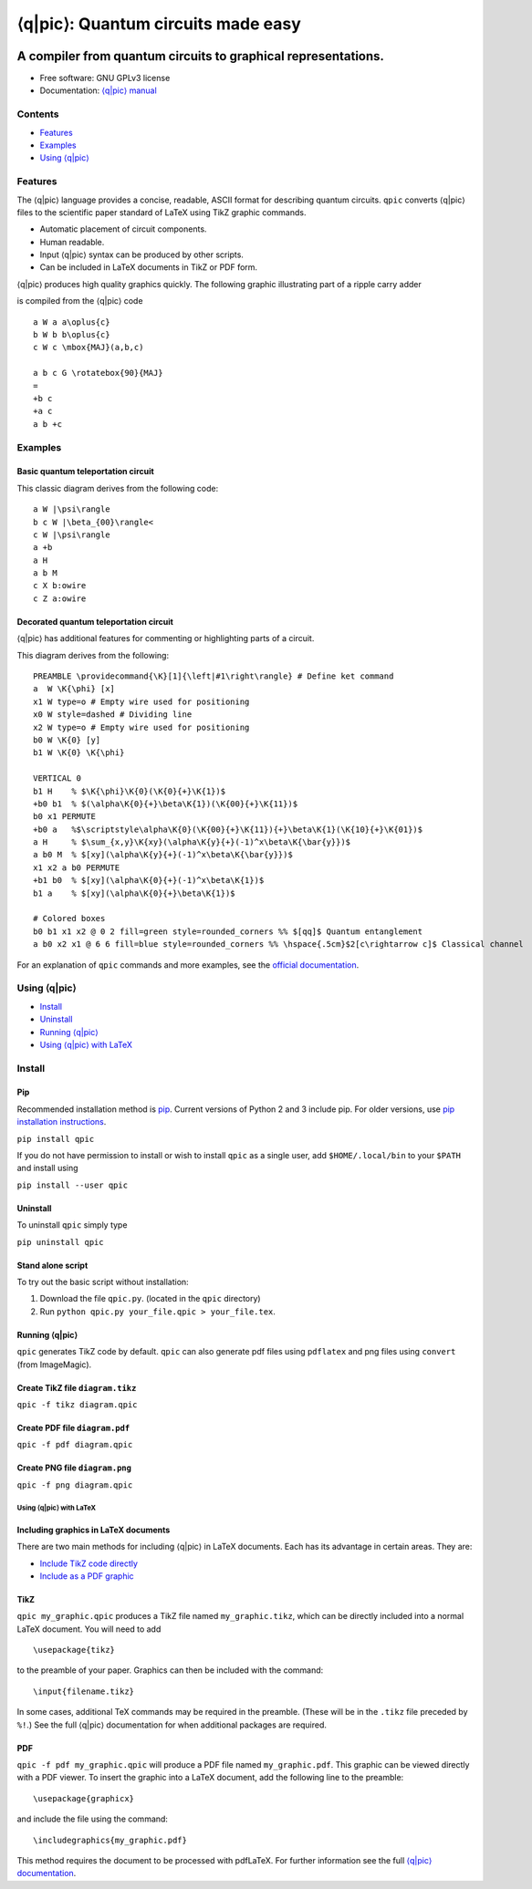 ####################################
⟨q\|pic⟩: Quantum circuits made easy
####################################

.. image:: docs/images/qpic.png

**************************************************************
A compiler from quantum circuits to graphical representations.
**************************************************************

.. image:: https://img.shields.io/pypi/v/qpic.svg
        :target: https://pypi.python.org/pypi/qpic

.. image:: https://img.shields.io/travis/qpic/qpic.svg
        :target: https://travis-ci.org/qpic/qpic

.. image:: https://readthedocs.org/projects/qpic/badge/?version=latest
        :target: https://readthedocs.org/projects/qpic/?badge=latest
        :alt: Documentation Status

-  Free software: GNU GPLv3 license
-  Documentation: `⟨q\|pic⟩ manual <doc/qpic_doc.pdf>`_

Contents
========
* `Features <#features>`_ 
* `Examples <#examples>`_ 
* `Using ⟨q\|pic⟩ <#using-qpic>`_

Features
========

The ⟨q\|pic⟩ language provides a concise, readable, ASCII format for
describing quantum circuits. ``qpic`` converts ⟨q\|pic⟩ files to the
scientific paper standard of LaTeX using TikZ graphic commands.

-  Automatic placement of circuit components.
-  Human readable.
-  Input ⟨q\|pic⟩ syntax can be produced by other scripts.
-  Can be included in LaTeX documents in TikZ or PDF form.

⟨q\|pic⟩ produces high quality graphics quickly. The following graphic
illustrating part of a ripple carry adder 

.. image:: docs/images/Adder_CDKM_MAJ.png

is compiled from the ⟨q\|pic⟩ code

::

    a W a a\oplus{c}
    b W b b\oplus{c}
    c W c \mbox{MAJ}(a,b,c)

    a b c G \rotatebox{90}{MAJ}
    =
    +b c
    +a c
    a b +c

Examples
========

Basic quantum teleportation circuit
~~~~~~~~~~~~~~~~~~~~~~~~~~~~~~~~~~~

.. image:: docs/images/BasicTeleportation.png

This classic diagram derives from the following code:

::

    a W |\psi\rangle
    b c W |\beta_{00}\rangle<
    c W |\psi\rangle
    a +b
    a H
    a b M
    c X b:owire
    c Z a:owire

Decorated quantum teleportation circuit
~~~~~~~~~~~~~~~~~~~~~~~~~~~~~~~~~~~~~~~

⟨q\|pic⟩ has additional features for commenting or highlighting parts of
a circuit.

.. image:: docs/images/QuantumTeleportation.png

This diagram derives from the following:

::

    PREAMBLE \providecommand{\K}[1]{\left|#1\right\rangle} # Define ket command
    a  W \K{\phi} [x]
    x1 W type=o # Empty wire used for positioning
    x0 W style=dashed # Dividing line
    x2 W type=o # Empty wire used for positioning
    b0 W \K{0} [y]
    b1 W \K{0} \K{\phi}

    VERTICAL 0
    b1 H    % $\K{\phi}\K{0}(\K{0}{+}\K{1})$
    +b0 b1  % $(\alpha\K{0}{+}\beta\K{1})(\K{00}{+}\K{11})$
    b0 x1 PERMUTE
    +b0 a   %$\scriptstyle\alpha\K{0}(\K{00}{+}\K{11}){+}\beta\K{1}(\K{10}{+}\K{01})$
    a H     % $\sum_{x,y}\K{xy}(\alpha\K{y}{+}(-1)^x\beta\K{\bar{y}})$
    a b0 M  % $[xy](\alpha\K{y}{+}(-1)^x\beta\K{\bar{y}})$
    x1 x2 a b0 PERMUTE
    +b1 b0  % $[xy](\alpha\K{0}{+}(-1)^x\beta\K{1})$
    b1 a    % $[xy](\alpha\K{0}{+}\beta\K{1})$

    # Colored boxes
    b0 b1 x1 x2 @ 0 2 fill=green style=rounded_corners %% $[qq]$ Quantum entanglement
    a b0 x2 x1 @ 6 6 fill=blue style=rounded_corners %% \hspace{.5cm}$2[c\rightarrow c]$ Classical channel

For an explanation of ``qpic`` commands and more examples, see the
`official documentation <doc/qpic_doc.pdf>`_.

Using ⟨q\|pic⟩
==============

-  `Install <#install>`_
-  `Uninstall <#uninstall>`_
-  `Running ⟨q\|pic⟩ <#running-qpic>`_
-  `Using ⟨q\|pic⟩ with LaTeX <#using-qpic-with-latex>`_

Install
=======

Pip
~~~

Recommended installation method is
`pip <https://en.wikipedia.org/wiki/Pip_(package_manager)>`_. Current
versions of Python 2 and 3 include pip. For older versions, use `pip
installation instructions <https://pip.pypa.io/en/stable/installing/>`_.

``pip install qpic``

If you do not have permission to install or wish to install ``qpic`` as
a single user, add ``$HOME/.local/bin`` to your ``$PATH`` and install
using

``pip install --user qpic``

Uninstall
~~~~~~~~~

To uninstall ``qpic`` simply type

``pip uninstall qpic``

Stand alone script
~~~~~~~~~~~~~~~~~~

To try out the basic script without installation:

1. Download the file ``qpic.py``. (located in the ``qpic`` directory)
2. Run ``python qpic.py your_file.qpic > your_file.tex``.

Running ⟨q\|pic⟩
~~~~~~~~~~~~~~~~

``qpic`` generates TikZ code by default. ``qpic`` can also generate pdf
files using ``pdflatex`` and png files using ``convert`` (from
ImageMagic).

Create TikZ file ``diagram.tikz``
~~~~~~~~~~~~~~~~~~~~~~~~~~~~~~~~~

``qpic -f tikz diagram.qpic``

Create PDF file ``diagram.pdf``
~~~~~~~~~~~~~~~~~~~~~~~~~~~~~~~

``qpic -f pdf diagram.qpic``

Create PNG file ``diagram.png``
~~~~~~~~~~~~~~~~~~~~~~~~~~~~~~~

``qpic -f png diagram.qpic``

Using ⟨q\|pic⟩ with LaTeX
-------------------------

Including graphics in LaTeX documents
~~~~~~~~~~~~~~~~~~~~~~~~~~~~~~~~~~~~~

There are two main methods for including ⟨q\|pic⟩ in LaTeX documents.
Each has its advantage in certain areas. They are:

-  `Include TikZ code directly <#tikz>`_
-  `Include as a PDF graphic <#pdf>`_

TikZ
~~~~

``qpic my_graphic.qpic`` produces a TikZ file named ``my_graphic.tikz``,
which can be directly included into a normal LaTeX document. You will
need to add

::

    \usepackage{tikz}

to the preamble of your paper. Graphics can then be included with the
command:

::

    \input{filename.tikz}

In some cases, additional TeX commands may be required in the preamble.
(These will be in the ``.tikz`` file preceded by ``%!``.) See the full
⟨q\|pic⟩ documentation for when additional packages are required.

PDF
~~~

``qpic -f pdf my_graphic.qpic`` will produce a PDF file named
``my_graphic.pdf``. This graphic can be viewed directly with a PDF
viewer. To insert the graphic into a LaTeX document, add the following
line to the preamble:

::

    \usepackage{graphicx}

and include the file using the command:

::

    \includegraphics{my_graphic.pdf}

This method requires the document to be processed with pdfLaTeX. For
further information see the full `⟨q\|pic⟩ documentation <doc/qpic_doc.pdf>`_.
